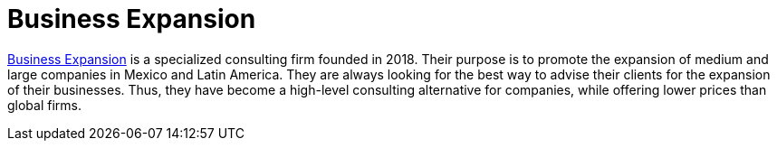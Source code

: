 :page-slug: partners/business-expansion/
:page-description: Our partners allow us to complete our portfolio and offer better security testing services. Get to know them and become one of them.
:page-keywords: Fluid Attacks, Partners, Services, Security Testing, Software Development, Pentesting, Ethical Hacking
:page-partnerlogo: logo-business-expansion
:page-alt: Logo Business Expansion
:page-partner: yes

= Business Expansion

link:https://bexcpartners.com/?page_id=6817&lang=en[Business Expansion] is a specialized consulting firm
founded in 2018.
Their purpose is to promote the expansion of medium and large companies
in Mexico and Latin America.
They are always looking for the best way to advise their clients
for the expansion of their businesses.
Thus,
they have become a high-level consulting alternative for companies,
while offering lower prices than global firms.
